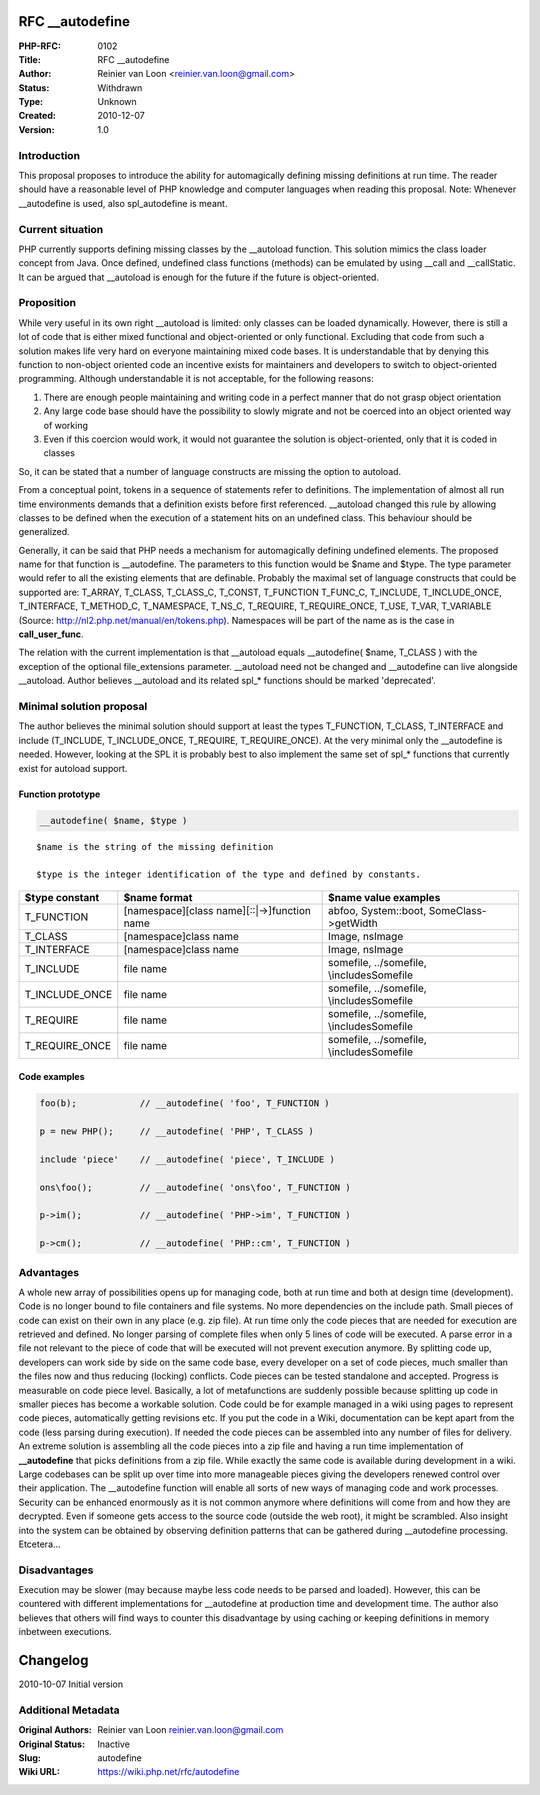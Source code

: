RFC __autodefine
================

:PHP-RFC: 0102
:Title: RFC __autodefine
:Author: Reinier van Loon <reinier.van.loon@gmail.com>
:Status: Withdrawn
:Type: Unknown
:Created: 2010-12-07
:Version: 1.0

Introduction
------------

This proposal proposes to introduce the ability for automagically
defining missing definitions at run time. The reader should have a
reasonable level of PHP knowledge and computer languages when reading
this proposal. Note: Whenever \__autodefine is used, also spl_autodefine
is meant.

Current situation
-----------------

PHP currently supports defining missing classes by the \__autoload
function. This solution mimics the class loader concept from Java. Once
defined, undefined class functions (methods) can be emulated by using
\__call and \__callStatic. It can be argued that \__autoload is enough
for the future if the future is object-oriented.

Proposition
-----------

While very useful in its own right \__autoload is limited: only classes
can be loaded dynamically. However, there is still a lot of code that is
either mixed functional and object-oriented or only functional.
Excluding that code from such a solution makes life very hard on
everyone maintaining mixed code bases. It is understandable that by
denying this function to non-object oriented code an incentive exists
for maintainers and developers to switch to object-oriented programming.
Although understandable it is not acceptable, for the following reasons:

#. There are enough people maintaining and writing code in a perfect
   manner that do not grasp object orientation
#. Any large code base should have the possibility to slowly migrate and
   not be coerced into an object oriented way of working
#. Even if this coercion would work, it would not guarantee the solution
   is object-oriented, only that it is coded in classes

So, it can be stated that a number of language constructs are missing
the option to autoload.

From a conceptual point, tokens in a sequence of statements refer to
definitions. The implementation of almost all run time environments
demands that a definition exists before first referenced. \__autoload
changed this rule by allowing classes to be defined when the execution
of a statement hits on an undefined class. This behaviour should be
generalized.

Generally, it can be said that PHP needs a mechanism for automagically
defining undefined elements. The proposed name for that function is
\__autodefine. The parameters to this function would be $name and $type.
The type parameter would refer to all the existing elements that are
definable. Probably the maximal set of language constructs that could be
supported are: T_ARRAY, T_CLASS, T_CLASS_C, T_CONST, T_FUNCTION
T_FUNC_C, T_INCLUDE, T_INCLUDE_ONCE, T_INTERFACE, T_METHOD_C,
T_NAMESPACE, T_NS_C, T_REQUIRE, T_REQUIRE_ONCE, T_USE, T_VAR, T_VARIABLE
(Source: http://nl2.php.net/manual/en/tokens.php). Namespaces will be
part of the name as is the case in **call_user_func**.

The relation with the current implementation is that \__autoload equals
\__autodefine( $name, T_CLASS ) with the exception of the optional
file_extensions parameter. \__autoload need not be changed and
\__autodefine can live alongside \__autoload. Author believes
\__autoload and its related spl_\* functions should be marked
'deprecated'.

Minimal solution proposal
-------------------------

The author believes the minimal solution should support at least the
types T_FUNCTION, T_CLASS, T_INTERFACE and include (T_INCLUDE,
T_INCLUDE_ONCE, T_REQUIRE, T_REQUIRE_ONCE). At the very minimal only the
\__autodefine is needed. However, looking at the SPL it is probably best
to also implement the same set of spl_\* functions that currently exist
for autoload support.

Function prototype
~~~~~~~~~~~~~~~~~~

.. code:: php

    __autodefine( $name, $type )

::

    $name is the string of the missing definition

    $type is the integer identification of the type and defined by constants.

+----------------+-------------------------+-------------------------+
| $type constant | $name format            | $name value examples    |
+================+=========================+=========================+
| T_FUNCTION     | [namespace][class       | a\b\foo, System::boot,  |
|                | name][::|->]function    | SomeClass->getWidth     |
|                | name                    |                         |
+----------------+-------------------------+-------------------------+
| T_CLASS        | [namespace]class name   | Image, ns\Image         |
+----------------+-------------------------+-------------------------+
| T_INTERFACE    | [namespace]class name   | Image, ns\Image         |
+----------------+-------------------------+-------------------------+
| T_INCLUDE      | file name               | somefile, ../somefile,  |
|                |                         | \\includes\Somefile     |
+----------------+-------------------------+-------------------------+
| T_INCLUDE_ONCE | file name               | somefile, ../somefile,  |
|                |                         | \\includes\Somefile     |
+----------------+-------------------------+-------------------------+
| T_REQUIRE      | file name               | somefile, ../somefile,  |
|                |                         | \\includes\Somefile     |
+----------------+-------------------------+-------------------------+
| T_REQUIRE_ONCE | file name               | somefile, ../somefile,  |
|                |                         | \\includes\Somefile     |
+----------------+-------------------------+-------------------------+

Code examples
~~~~~~~~~~~~~

.. code:: php

    foo(b);            // __autodefine( 'foo', T_FUNCTION )

    p = new PHP();     // __autodefine( 'PHP', T_CLASS )

    include 'piece'    // __autodefine( 'piece', T_INCLUDE )

    ons\foo();         // __autodefine( 'ons\foo', T_FUNCTION )

    p->im();           // __autodefine( 'PHP->im', T_FUNCTION )

    p->cm();           // __autodefine( 'PHP::cm', T_FUNCTION )

Advantages
----------

A whole new array of possibilities opens up for managing code, both at
run time and both at design time (development). Code is no longer bound
to file containers and file systems. No more dependencies on the include
path. Small pieces of code can exist on their own in any place (e.g. zip
file). At run time only the code pieces that are needed for execution
are retrieved and defined. No longer parsing of complete files when only
5 lines of code will be executed. A parse error in a file not relevant
to the piece of code that will be executed will not prevent execution
anymore. By splitting code up, developers can work side by side on the
same code base, every developer on a set of code pieces, much smaller
than the files now and thus reducing (locking) conflicts. Code pieces
can be tested standalone and accepted. Progress is measurable on code
piece level. Basically, a lot of metafunctions are suddenly possible
because splitting up code in smaller pieces has become a workable
solution. Code could be for example managed in a wiki using pages to
represent code pieces, automatically getting revisions etc. If you put
the code in a Wiki, documentation can be kept apart from the code (less
parsing during execution). If needed the code pieces can be assembled
into any number of files for delivery. An extreme solution is assembling
all the code pieces into a zip file and having a run time implementation
of **\__autodefine** that picks definitions from a zip file. While
exactly the same code is available during development in a wiki. Large
codebases can be split up over time into more manageable pieces giving
the developers renewed control over their application. The \__autodefine
function will enable all sorts of new ways of managing code and work
processes. Security can be enhanced enormously as it is not common
anymore where definitions will come from and how they are decrypted.
Even if someone gets access to the source code (outside the web root),
it might be scrambled. Also insight into the system can be obtained by
observing definition patterns that can be gathered during \__autodefine
processing. Etcetera...

Disadvantages
-------------

Execution may be slower (may because maybe less code needs to be parsed
and loaded). However, this can be countered with different
implementations for \__autodefine at production time and development
time. The author also believes that others will find ways to counter
this disadvantage by using caching or keeping definitions in memory
inbetween executions.

Changelog
=========

2010-10-07 Initial version

Additional Metadata
-------------------

:Original Authors: Reinier van Loon reinier.van.loon@gmail.com
:Original Status: Inactive
:Slug: autodefine
:Wiki URL: https://wiki.php.net/rfc/autodefine
